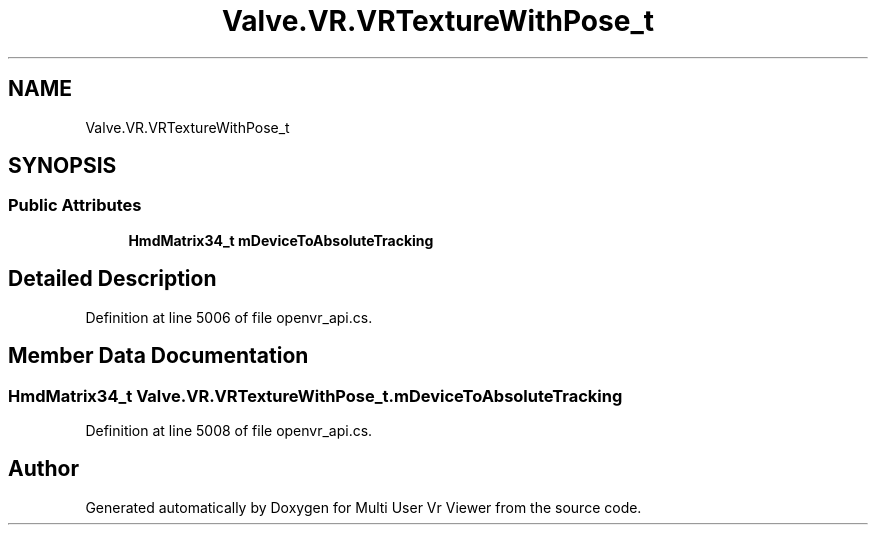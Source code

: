 .TH "Valve.VR.VRTextureWithPose_t" 3 "Sat Jul 20 2019" "Version https://github.com/Saurabhbagh/Multi-User-VR-Viewer--10th-July/" "Multi User Vr Viewer" \" -*- nroff -*-
.ad l
.nh
.SH NAME
Valve.VR.VRTextureWithPose_t
.SH SYNOPSIS
.br
.PP
.SS "Public Attributes"

.in +1c
.ti -1c
.RI "\fBHmdMatrix34_t\fP \fBmDeviceToAbsoluteTracking\fP"
.br
.in -1c
.SH "Detailed Description"
.PP 
Definition at line 5006 of file openvr_api\&.cs\&.
.SH "Member Data Documentation"
.PP 
.SS "\fBHmdMatrix34_t\fP Valve\&.VR\&.VRTextureWithPose_t\&.mDeviceToAbsoluteTracking"

.PP
Definition at line 5008 of file openvr_api\&.cs\&.

.SH "Author"
.PP 
Generated automatically by Doxygen for Multi User Vr Viewer from the source code\&.
